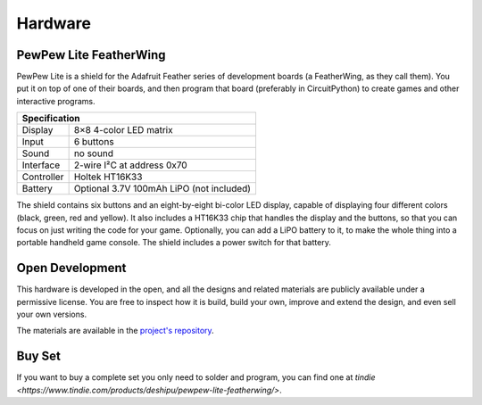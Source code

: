 Hardware
********


PewPew Lite FeatherWing
=======================

PewPew Lite is a shield for the Adafruit Feather series of development boards
(a FeatherWing, as they call them). You put it on top of one of their boards,
and then program that board (preferably in CircuitPython) to create games and
other interactive programs.

+---------------------------------------------------------+
| Specification                                           |
+==============+==========================================+
| Display      | 8×8 4-color LED matrix                   |
+--------------+------------------------------------------+
| Input        | 6 buttons                                |
+--------------+------------------------------------------+
| Sound        | no sound                                 |
+--------------+------------------------------------------+
| Interface    | 2-wire I²C at address 0x70               |
+--------------+------------------------------------------+
| Controller   | Holtek HT16K33                           |
+--------------+------------------------------------------+
| Battery      | Optional 3.7V 100mAh LiPO (not included) |
+--------------+------------------------------------------+


The shield contains six buttons and an eight-by-eight bi-color LED display,
capable of displaying four different colors (black, green, red and yellow). It
also includes a HT16K33 chip that handles the display and the buttons, so that
you can focus on just writing the code for your game. Optionally, you can add a
LiPO battery to it, to make the whole thing into a portable handheld game
console. The shield includes a power switch for that battery.


Open Development
================

This hardware is developed in the open, and all the designs and related
materials are publicly available under a permissive license. You are free
to inspect how it is build, build your own, improve and extend the design,
and even sell your own versions.

The materials are available in the
`project's repository <https://github.com/deshipu/pewpew>`_.


Buy Set
=======

If you want to buy a complete set you only need to solder and program, you can
find one at `tindie <https://www.tindie.com/products/deshipu/pewpew-lite-featherwing/>`.
